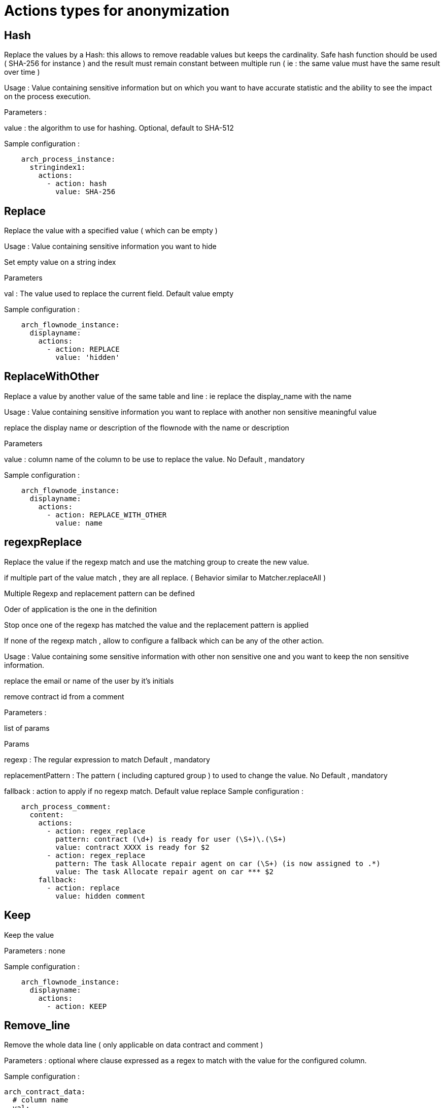 = Actions types for anonymization
:description: Description of all the possible actions type for anonymization

== Hash 

Replace the values by a Hash:  this allows to remove readable values but keeps the cardinality.  Safe hash function should be used ( SHA-256 for instance ) and the result must remain constant between multiple run ( ie : the same value must have the same result over time ) 

Usage : Value containing sensitive information but on which you want to have accurate statistic and the ability to see the impact on the process execution. 

Parameters : 

value : the algorithm to use for hashing. Optional, default to SHA-512 

Sample configuration : 
[source,yaml]
----
    arch_process_instance:
      stringindex1:
        actions:
          - action: hash
            value: SHA-256 
----

== Replace

Replace the value with a specified value ( which can be empty ) 

Usage : Value containing sensitive information you want to hide

Set empty value on a string index 

Parameters 

val : The value used to replace the current field. Default value empty

Sample configuration :
[source,yaml]
----
    arch_flownode_instance:
      displayname:
        actions:
          - action: REPLACE
            value: 'hidden'
----

== ReplaceWithOther

Replace a value by another value of the same table and line : ie replace the display_name with the name

Usage : Value containing sensitive information you want to replace with another non sensitive meaningful value 

replace the display name or description of the flownode with the name or description

Parameters 

value : column name of the column to be use to replace the value.  No Default , mandatory

Sample configuration :
[source,yaml]
----
    arch_flownode_instance:
      displayname:
        actions:
          - action: REPLACE_WITH_OTHER
            value: name
----
== regexpReplace

Replace the value if the regexp match and use the matching group to create the new value.

if multiple part of the value match , they are all replace. ( Behavior similar to  Matcher.replaceAll ) 

Multiple Regexp and replacement pattern can be defined 

Oder of application is the one in the definition 

Stop once one of the regexp has matched the value and the replacement pattern is applied

If none of the regexp match , allow to configure a fallback which can be any of the other action. 

Usage : Value containing some sensitive information with other non sensitive one and you want to keep the non sensitive information. 

replace the email or name of the user by it’s initials

remove contract id from a comment 

Parameters : 

list of params

Params 

regexp : The regular expression to match  Default , mandatory

replacementPattern : The pattern ( including captured group ) to used to change the value. No Default , mandatory

fallback : action to apply if no regexp match. Default value replace 
Sample configuration : 
[source,yaml]
----
    arch_process_comment:
      content:
        actions:
          - action: regex_replace
            pattern: contract (\d+) is ready for user (\S+)\.(\S+)
            value: contract XXXX is ready for $2
          - action: regex_replace
            pattern: The task Allocate repair agent on car (\S+) (is now assigned to .*)
            value: The task Allocate repair agent on car *** $2
        fallback:
          - action: replace
            value: hidden comment
----

== Keep

Keep the value 

Parameters : none

Sample configuration :
[source,yaml]
----
    arch_flownode_instance:
      displayname:
        actions:
          - action: KEEP
----

== Remove_line

Remove the whole data line ( only applicable on data contract and comment ) 

Parameters : optional where clause expressed as a regex to match with the value for the configured column. 

Sample configuration :
[source,yaml]
----
arch_contract_data:
  # column name
  val:
    actions:
    - action: remove_line
      where:
        # where column name : matching regex
        name: "input\.list\.*"
----